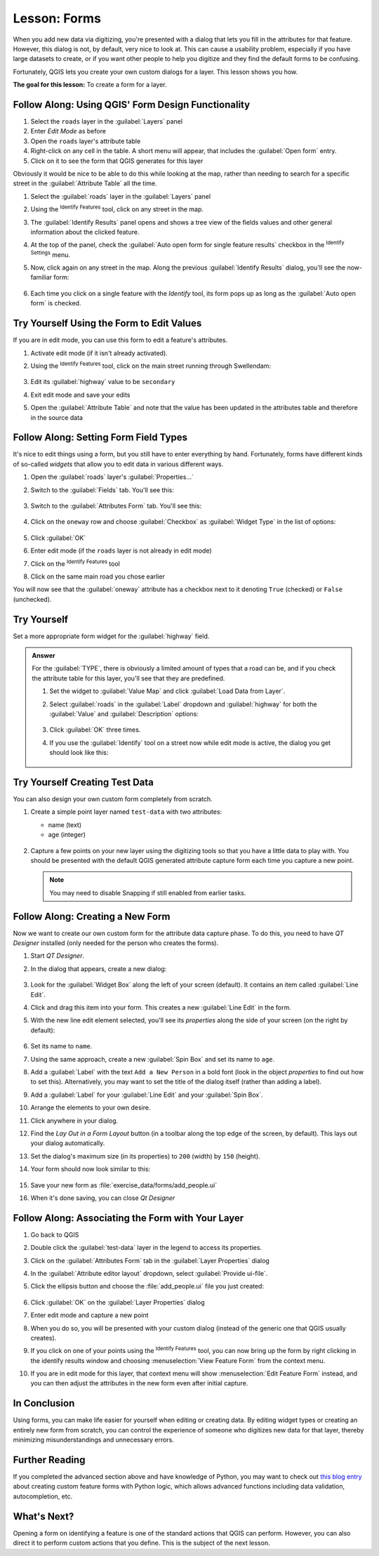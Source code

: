 |LS| Forms
======================================================================

When you add new data via digitizing, you're presented with a dialog
that lets you fill in the attributes for that feature.
However, this dialog is not, by default, very nice to look at.
This can cause a usability problem, especially if you have large
datasets to create, or if you want other people to help you digitize
and they find the default forms to be confusing.

Fortunately, QGIS lets you create your own custom dialogs for a
layer.
This lesson shows you how.

**The goal for this lesson:** To create a form for a layer.

|basic| |FA| Using QGIS' Form Design Functionality
----------------------------------------------------------------------

#. Select the ``roads`` layer in the :guilabel:`Layers` panel
#. Enter *Edit Mode* as before
#. Open the ``roads`` layer's attribute table
#. Right-click on any cell in the table. A short menu will appear,
   that includes the :guilabel:`Open form` entry.
#. Click on it to see the form that QGIS generates for this layer

Obviously it would be nice to be able to do this while looking at the
map, rather than needing to search for a specific street in the
:guilabel:`Attribute Table` all the time.

#. Select the :guilabel:`roads` layer in the :guilabel:`Layers` panel
#. Using the |identify| :sup:`Identify Features` tool, click on any
   street in the map.
#. The :guilabel:`Identify Results` panel opens and shows a tree view
   of the fields values and other general information about the
   clicked feature.
#. At the top of the panel, check the :guilabel:`Auto open form for single feature results`
   checkbox in the |options| :sup:`Identify Settings` menu.
#. Now, click again on any street in the map. Along the previous
   :guilabel:`Identify Results` dialog, you'll see the now-familiar
   form:

   .. figure:: img/roads_form.png
      :align: center

#. Each time you click on a single feature with the *Identify* tool,
   its form pops up as long as the :guilabel:`Auto open form` is
   checked.

|basic| |TY| Using the Form to Edit Values
----------------------------------------------------------------------

If you are in edit mode, you can use this form to edit a feature's
attributes.

#. Activate edit mode (if it isn't already activated).
#. Using the |identify| :sup:`Identify Features` tool, click on the
   main street running through |majorUrbanName|:

   .. figure:: img/main_street_selected.png
      :align: center

#. Edit its :guilabel:`highway` value to be ``secondary``
#. Exit edit mode and save your edits
#. Open the :guilabel:`Attribute Table` and note that the value has
   been updated in the attributes table and therefore in the source
   data

|moderate| |FA| Setting Form Field Types
----------------------------------------------------------------------

It's nice to edit things using a form, but you still have to enter
everything by hand.
Fortunately, forms have different kinds of so-called *widgets* that
allow you to edit data in various different ways.

#. Open the :guilabel:`roads` layer's :guilabel:`Properties...`
#. Switch to the :guilabel:`Fields` tab. You'll see this:

   .. figure:: img/fields_panel.png
      :align: center

#. Switch to the :guilabel:`Attributes Form` tab. You'll see this:

   .. figure:: img/attributes_form.png
      :align: center

#. Click on the ``oneway`` row and choose :guilabel:`Checkbox` as
   :guilabel:`Widget Type` in the list of options:

   .. figure:: img/checkbox_selected.png
      :align: center

#. Click :guilabel:`OK`
#. Enter edit mode (if the ``roads`` layer is not already in edit mode)
#. Click on the |identify| :sup:`Identify Features` tool
#. Click on the same main road you chose earlier

You will now see that the :guilabel:`oneway` attribute has a
checkbox next to it denoting ``True`` (checked) or ``False``
(unchecked).


|hard| |TY|
----------------------------------------------------------------------

Set a more appropriate form widget for the :guilabel:`highway` field.

.. admonition:: Answer
   :class: dropdown

   For the :guilabel:`TYPE`, there is obviously a limited amount of types that a
   road can be, and if you check the attribute table for this layer, you'll see
   that they are predefined.

   #. Set the widget to :guilabel:`Value Map` and click
      :guilabel:`Load Data from Layer`.
   #. Select :guilabel:`roads` in the :guilabel:`Label` dropdown and
      :guilabel:`highway` for both the :guilabel:`Value` and :guilabel:`Description`
      options:

      .. figure:: img/value_map_settings.png
         :align: center

   #. Click :guilabel:`OK` three times.
   #. If you use the :guilabel:`Identify` tool on a street now while edit mode is
      active, the dialog you get should look like this:

      .. figure:: img/highway_as_value_map.png
         :align: center

|hard| |TY| Creating Test Data
----------------------------------------------------------------------

You can also design your own custom form completely from scratch.

#. Create a simple point layer named ``test-data`` with two
   attributes:

   * name (text)
   * age (integer)

   .. figure:: img/new_point_layer.png
      :align: center

#. Capture a few points on your new layer using the digitizing tools
   so that you have a little data to play with.
   You should be presented with the default QGIS generated attribute
   capture form each time you capture a new point.

   .. note:: You may need to disable Snapping if still enabled from
      earlier tasks.

   .. figure:: img/new_point_entry.png
      :align: center

.. _creating-new-form:

|hard| |FA| Creating a New Form
----------------------------------------------------------------------

Now we want to create our own custom form for the attribute data
capture phase.
To do this, you need to have *QT Designer* installed (only needed for
the person who creates the forms).

#. Start *QT Designer*.
#. In the dialog that appears, create a new dialog:

   .. figure:: img/qt_new_dialog.png
      :align: center

#. Look for the :guilabel:`Widget Box` along the left of your screen
   (default).
   It contains an item called :guilabel:`Line Edit`.
#. Click and drag this item into your form. This creates a new
   :guilabel:`Line Edit` in the form.
#. With the new line edit element selected, you'll see its
   *properties* along the side of your screen (on the right by
   default):

   .. figure:: img/qt_line_edit.png
      :align: center

#. Set its name to ``name``.
#. Using the same approach, create a new :guilabel:`Spin Box` and set its name to
   ``age``.
#. Add a :guilabel:`Label` with the text ``Add a New Person`` in a
   bold font (look in the object *properties* to find out how to set
   this).
   Alternatively, you may want to set the title of the dialog itself
   (rather than adding a label).
#. Add a :guilabel:`Label` for your :guilabel:`Line Edit` and your :guilabel:`Spin Box`.
#. Arrange the elements to your own desire.
#. Click anywhere in your dialog.
#. Find the *Lay Out in a Form Layout* button (in a toolbar along the top
   edge of the screen, by default). This lays out your dialog
   automatically.
#. Set the dialog's maximum size (in its properties) to ``200``
   (width) by ``150`` (height).
#. Your form should now look similar to this:

   .. figure:: img/qt_example_form.png
      :align: center

#. Save your new form as :file:`exercise_data/forms/add_people.ui`
#. When it's done saving, you can close *Qt Designer*

|hard| |FA| Associating the Form with Your Layer
----------------------------------------------------------------------

#. Go back to QGIS
#. Double click the :guilabel:`test-data` layer in the legend to
   access its properties.
#. Click on the :guilabel:`Attributes Form` tab in the
   :guilabel:`Layer Properties` dialog
#. In the :guilabel:`Attribute editor layout` dropdown, select
   :guilabel:`Provide ui-file`.
#. Click the ellipsis button and choose the :file:`add_people.ui` file
   you just created:

   .. figure:: img/provide_ui_file.png
      :align: center

#. Click :guilabel:`OK` on the :guilabel:`Layer Properties` dialog
#. Enter edit mode and capture a new point
#. When you do so, you will be presented with your custom dialog
   (instead of the generic one that QGIS usually creates).
#. If you click on one of your points using the
   |identify| :sup:`Identify Features` tool, you can now bring up the
   form by right clicking in the identify results window and choosing
   :menuselection:`View Feature Form` from the context menu.
#. If you are in edit mode for this layer, that context menu will show
   :menuselection:`Edit Feature Form` instead, and you can then adjust
   the attributes in the new form even after initial capture.

|IC|
----------------------------------------------------------------------

Using forms, you can make life easier for yourself when editing or
creating data.
By editing widget types or creating an entirely new form from scratch,
you can control the experience of someone who digitizes new data for
that layer, thereby minimizing misunderstandings and unnecessary
errors.

|FR|
----------------------------------------------------------------------

If you completed the advanced section above and have knowledge of
Python, you may want to check out
`this blog entry <https://woostuff.wordpress.com/2011/09/05/qgis-tips-custom-feature-forms-with-python-logic/>`_
about creating custom feature forms with Python logic, which allows
advanced functions including data validation, autocompletion, etc.

|WN|
----------------------------------------------------------------------

Opening a form on identifying a feature is one of the standard actions
that QGIS can perform.
However, you can also direct it to perform custom actions that you
define.
This is the subject of the next lesson.


.. Substitutions definitions - AVOID EDITING PAST THIS LINE
   This will be automatically updated by the find_set_subst.py script.
   If you need to create a new substitution manually,
   please add it also to the substitutions.txt file in the
   source folder.

.. |FA| replace:: Follow Along:
.. |FR| replace:: Further Reading
.. |IC| replace:: In Conclusion
.. |LS| replace:: Lesson:
.. |TY| replace:: Try Yourself
.. |WN| replace:: What's Next?
.. |basic| image:: /static/common/basic.png
.. |hard| image:: /static/common/hard.png
.. |identify| image:: /static/common/mActionIdentify.png
   :width: 1.5em
.. |majorUrbanName| replace:: Swellendam
.. |moderate| image:: /static/common/moderate.png
.. |options| image:: /static/common/mActionOptions.png
   :width: 1em
